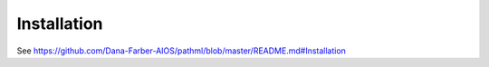 Installation
============

See https://github.com/Dana-Farber-AIOS/pathml/blob/master/README.md#Installation
